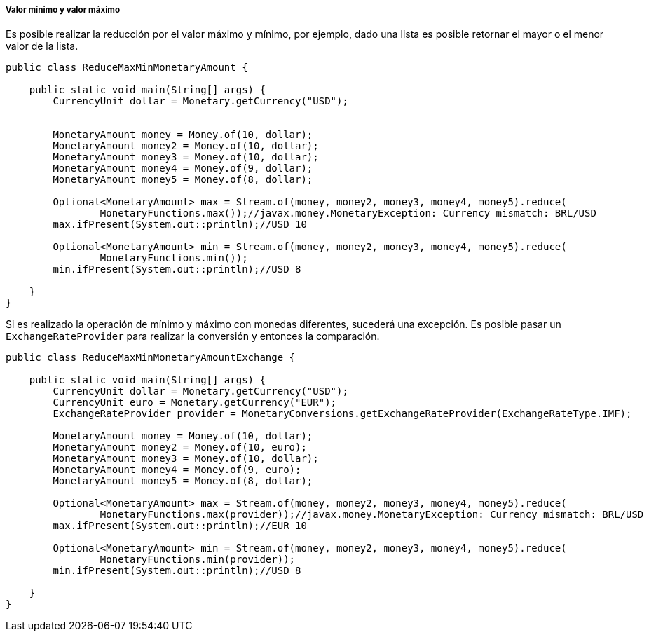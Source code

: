 
===== Valor mínimo y valor máximo

Es posible realizar la reducción por el valor máximo y mínimo, por ejemplo, dado una lista es posible retornar el mayor o el menor valor de la lista.


[source,java]
----
public class ReduceMaxMinMonetaryAmount {

    public static void main(String[] args) {
        CurrencyUnit dollar = Monetary.getCurrency("USD");


        MonetaryAmount money = Money.of(10, dollar);
        MonetaryAmount money2 = Money.of(10, dollar);
        MonetaryAmount money3 = Money.of(10, dollar);
        MonetaryAmount money4 = Money.of(9, dollar);
        MonetaryAmount money5 = Money.of(8, dollar);

        Optional<MonetaryAmount> max = Stream.of(money, money2, money3, money4, money5).reduce(
                MonetaryFunctions.max());//javax.money.MonetaryException: Currency mismatch: BRL/USD
        max.ifPresent(System.out::println);//USD 10

        Optional<MonetaryAmount> min = Stream.of(money, money2, money3, money4, money5).reduce(
                MonetaryFunctions.min());
        min.ifPresent(System.out::println);//USD 8

    }
}
----


Si es realizado la operación de mínimo y máximo con monedas diferentes, sucederá una excepción. Es posible pasar un `ExchangeRateProvider` para realizar la conversión y entonces la comparación.


[source,java]
----
public class ReduceMaxMinMonetaryAmountExchange {

    public static void main(String[] args) {
        CurrencyUnit dollar = Monetary.getCurrency("USD");
        CurrencyUnit euro = Monetary.getCurrency("EUR");
        ExchangeRateProvider provider = MonetaryConversions.getExchangeRateProvider(ExchangeRateType.IMF);

        MonetaryAmount money = Money.of(10, dollar);
        MonetaryAmount money2 = Money.of(10, euro);
        MonetaryAmount money3 = Money.of(10, dollar);
        MonetaryAmount money4 = Money.of(9, euro);
        MonetaryAmount money5 = Money.of(8, dollar);

        Optional<MonetaryAmount> max = Stream.of(money, money2, money3, money4, money5).reduce(
                MonetaryFunctions.max(provider));//javax.money.MonetaryException: Currency mismatch: BRL/USD
        max.ifPresent(System.out::println);//EUR 10

        Optional<MonetaryAmount> min = Stream.of(money, money2, money3, money4, money5).reduce(
                MonetaryFunctions.min(provider));
        min.ifPresent(System.out::println);//USD 8

    }
}
----